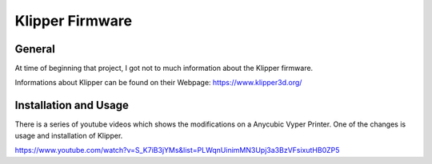 Klipper Firmware
================

General
-------

At time of beginning that project, I got not to much information about the Klipper firmware.

Informations about Klipper can be found on their Webpage: https://www.klipper3d.org/



Installation and Usage
----------------------

There is a series of youtube videos which shows the modifications on a Anycubic Vyper Printer.
One of the changes is usage and installation of Klipper.

https://www.youtube.com/watch?v=S_K7iB3jYMs&list=PLWqnUinimMN3Upj3a3BzVFsixutHB0ZP5
